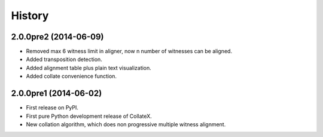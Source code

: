 .. :changelog:

History
-------

2.0.0pre2 (2014-06-09)
++++++++++++++++++

* Removed max 6 witness limit in aligner, now n number of witnesses can be aligned. 
* Added transposition detection.
* Added alignment table plus plain text visualization.
* Added collate convenience function.

2.0.0pre1 (2014-06-02)
++++++++++++++++++

* First release on PyPI.
* First pure Python development release of CollateX.
* New collation algorithm, which does non progressive multiple witness alignment.
